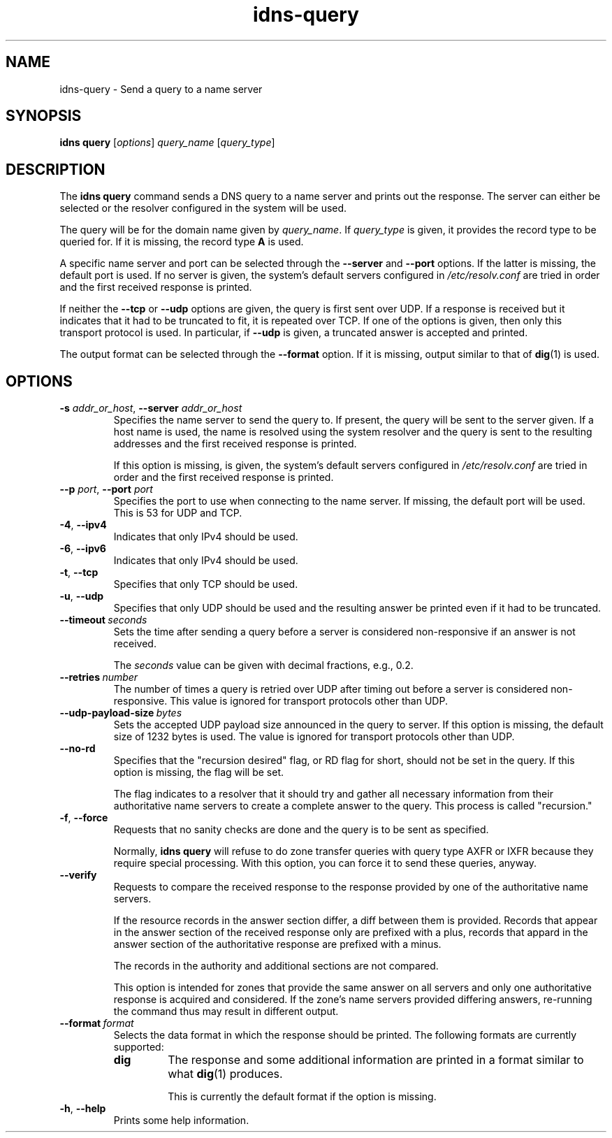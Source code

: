 .TH "idns-query" "1" "NLnet Labs"

.SH NAME
idns-query - Send a query to a name server

.SH SYNOPSIS
.B idns query
[\fIoptions\fR]
.I query_name
[\fIquery_type\fR]

.SH DESCRIPTION
The
.B idns query
command sends a DNS query to a name server and prints out the response. The
server can either be selected or the resolver configured in the system will
be used.

The query will be for the domain name given by
.IR query_name .
If
.I query_type
is given, it provides the record type to be queried for. If it is missing,
the record type
.B A
is used.

A specific name server and port can be selected through the
.B --server
and
.B --port
options. If the latter is missing, the default port is used. If no server
is given, the system’s default servers configured in
.I /etc/resolv.conf
are tried in order and the first received response is printed.

If neither the
.B --tcp
or
.B --udp
options are given, the query is first sent over UDP. If a response is
received but it indicates that it had to be truncated to fit, it is repeated
over TCP. If one of the options is given, then only this transport
protocol is used. In particular, if
.B --udp
is given, a truncated answer is accepted and printed.

The output format can be selected through the
.B --format
option. If it is missing, output similar to that of
.BR dig (1)
is used.

.SH OPTIONS
.TP
.B -s\fR \fIaddr_or_host\fR, \fB--server\fR \fIaddr_or_host
Specifies the name server to send the query to. If present, the query will be
sent to the server given. If a host name is used, the name is resolved using
the system resolver and the query is sent to the resulting addresses and the
first received response is printed.

If this option is missing,
is given, the system’s default servers configured in
.I /etc/resolv.conf
are tried in order and the first received response is printed.

.TP
.B --p\fR \fIport\fR, \fB--port\fR \fIport
Specifies the port to use when connecting to the name server. If missing, the
default port will be used. This is 53 for UDP and TCP.

.TP
.BR -4 ,\  --ipv4
Indicates that only IPv4 should be used.

.TP
.BR -6 ,\  --ipv6
Indicates that only IPv4 should be used.

.TP
.BR -t ,\  --tcp
Specifies that only TCP should be used. 

.TP
.BR -u ,\  --udp
Specifies that only UDP should be used and the resulting answer be printed
even if it had to be truncated.

.TP
.BI --timeout \ seconds
Sets the time after sending a query before a server is considered
non-responsive if an answer is not received.

The
.I
seconds
value can be given with decimal fractions, e.g., 0.2.

.TP
.BI --retries \ number
The number of times a query is retried over UDP after timing out before a
server is considered non-responsive. This value is ignored for transport
protocols other than UDP.

.TP
.BI --udp-payload-size \ bytes
Sets the accepted UDP payload size announced in the query to server. If this
option is missing, the default size of 1232 bytes is used. The value is
ignored for transport protocols other than UDP.

.TP
.B --no-rd
Specifies that the "recursion desired" flag, or RD flag for short, should
not be set in the query. If this option is missing, the flag will be set.

The flag indicates to a resolver that it should try and gather all necessary
information from their authoritative name servers to create a complete answer
to the query. This process is called "recursion."

.TP
.BR -f ,\  --force
Requests that no sanity checks are done and the query is to be sent as
specified.

Normally,
.B idns query
will refuse to do zone transfer queries with query type AXFR or IXFR
because they require special processing. With this option, you can force
it to send these queries, anyway.

.TP
.B --verify
Requests to compare the received response to the response provided
by one of the authoritative name servers.

If the resource records in the
answer section differ, a diff between them is provided. Records that appear
in the answer section of the received response only are prefixed with a plus,
records that appard in the answer section of the authoritative response are
prefixed with a minus.

The records in the authority and additional sections are not compared.

This option is intended for zones that provide the same answer on all servers
and only one authoritative response is acquired and considered. If the zone's
name servers provided differing answers, re-running the command thus may
result in different output.

.TP
.BI --format \ format
Selects the data format in which the response should be printed. The
following formats are currently supported:
.RS
.TP
.B dig
The response and some additional information are printed in a format
similar to what
.BR dig (1)
produces.

This is currently the default format if the option is missing.
.RE

.TP
.BR -h ,\  --help
Prints some help information.

